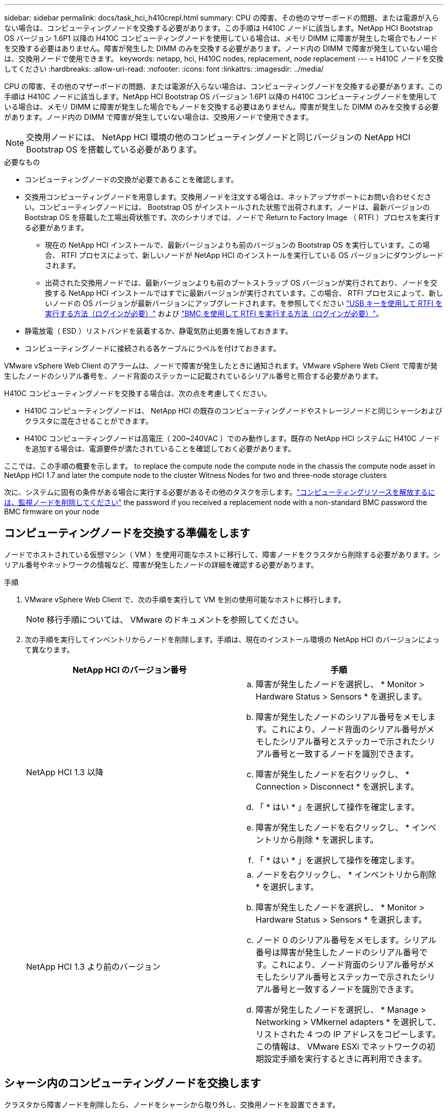 ---
sidebar: sidebar 
permalink: docs/task_hci_h410crepl.html 
summary: CPU の障害、その他のマザーボードの問題、または電源が入らない場合は、コンピューティングノードを交換する必要があります。この手順は H410C ノードに該当します。NetApp HCI Bootstrap OS バージョン 1.6P1 以降の H410C コンピューティングノードを使用している場合は、メモリ DIMM に障害が発生した場合でもノードを交換する必要はありません。障害が発生した DIMM のみを交換する必要があります。ノード内の DIMM で障害が発生していない場合は、交換用ノードで使用できます。 
keywords: netapp, hci, H410C nodes, replacement, node replacement 
---
= H410C ノードを交換してください
:hardbreaks:
:allow-uri-read: 
:nofooter: 
:icons: font
:linkattrs: 
:imagesdir: ../media/


[role="lead"]
CPU の障害、その他のマザーボードの問題、または電源が入らない場合は、コンピューティングノードを交換する必要があります。この手順は H410C ノードに該当します。NetApp HCI Bootstrap OS バージョン 1.6P1 以降の H410C コンピューティングノードを使用している場合は、メモリ DIMM に障害が発生した場合でもノードを交換する必要はありません。障害が発生した DIMM のみを交換する必要があります。ノード内の DIMM で障害が発生していない場合は、交換用ノードで使用できます。


NOTE: 交換用ノードには、 NetApp HCI 環境の他のコンピューティングノードと同じバージョンの NetApp HCI Bootstrap OS を搭載している必要があります。

.必要なもの
* コンピューティングノードの交換が必要であることを確認します。
* 交換用コンピューティングノードを用意します。交換用ノードを注文する場合は、ネットアップサポートにお問い合わせください。コンピューティングノードには、 Bootstrap OS がインストールされた状態で出荷されます。ノードは、最新バージョンの Bootstrap OS を搭載した工場出荷状態です。次のシナリオでは、ノードで Return to Factory Image （ RTFI ）プロセスを実行する必要があります。
+
** 現在の NetApp HCI インストールで、最新バージョンよりも前のバージョンの Bootstrap OS を実行しています。この場合、 RTFI プロセスによって、新しいノードが NetApp HCI のインストールを実行している OS バージョンにダウングレードされます。
** 出荷された交換用ノードでは、最新バージョンよりも前のブートストラップ OS バージョンが実行されており、ノードを交換する NetApp HCI インストールではすでに最新バージョンが実行されています。この場合、 RTFI プロセスによって、新しいノードの OS バージョンが最新バージョンにアップグレードされます。を参照してください link:https://kb.netapp.com/Advice_and_Troubleshooting/Hybrid_Cloud_Infrastructure/NetApp_HCI/HCI_-_How_to_RTFI_using_a_USB_key["USB キーを使用して RTFI を実行する方法（ログインが必要）"^] および link:https://kb.netapp.com/Advice_and_Troubleshooting/Hybrid_Cloud_Infrastructure/NetApp_HCI/How_to_RTFI_an_HCI_Compute_Node_via_BMC["BMC を使用して RTFI を実行する方法（ログインが必要）"^]。


* 静電放電（ ESD ）リストバンドを装着するか、静電気防止処置を施しておきます。
* コンピューティングノードに接続される各ケーブルにラベルを付けておきます。


VMware vSphere Web Client のアラームは、ノードで障害が発生したときに通知されます。VMware vSphere Web Client で障害が発生したノードのシリアル番号を、ノード背面のステッカーに記載されているシリアル番号と照合する必要があります。

H410C コンピューティングノードを交換する場合は、次の点を考慮してください。

* H410C コンピューティングノードは、 NetApp HCI の既存のコンピューティングノードやストレージノードと同じシャーシおよびクラスタに混在させることができます。
* H410C コンピューティングノードは高電圧（ 200~240VAC ）でのみ動作します。既存の NetApp HCI システムに H410C ノードを追加する場合は、電源要件が満たされていることを確認しておく必要があります。


ここでは、この手順の概要を示します。 to replace the compute node
 the compute node in the chassis
 the compute node asset in NetApp HCI 1.7 and later
 the compute node to the cluster
 Witness Nodes for two and three-node storage clusters

次に、システムに固有の条件がある場合に実行する必要があるその他のタスクを示します。link:task_hci_removewn.html["コンピューティングリソースを解放するには、監視ノードを削除してください"]
 the password if you received a replacement node with a non-standard BMC password
 the BMC firmware on your node



== コンピューティングノードを交換する準備をします

ノードでホストされている仮想マシン（ VM ）を使用可能なホストに移行して、障害ノードをクラスタから削除する必要があります。シリアル番号やネットワークの情報など、障害が発生したノードの詳細を確認する必要があります。

.手順
. VMware vSphere Web Client で、次の手順を実行して VM を別の使用可能なホストに移行します。
+

NOTE: 移行手順については、 VMware のドキュメントを参照してください。

. 次の手順を実行してインベントリからノードを削除します。手順は、現在のインストール環境の NetApp HCI のバージョンによって異なります。
+
[cols="2*"]
|===
| NetApp HCI のバージョン番号 | 手順 


| NetApp HCI 1.3 以降  a| 
.. 障害が発生したノードを選択し、 * Monitor > Hardware Status > Sensors * を選択します。
.. 障害が発生したノードのシリアル番号をメモします。これにより、ノード背面のシリアル番号がメモしたシリアル番号とステッカーで示されたシリアル番号と一致するノードを識別できます。
.. 障害が発生したノードを右クリックし、 * Connection > Disconnect * を選択します。
.. 「 * はい * 」を選択して操作を確定します。
.. 障害が発生したノードを右クリックし、 * インベントリから削除 * を選択します。
.. 「 * はい * 」を選択して操作を確定します。




| NetApp HCI 1.3 より前のバージョン  a| 
.. ノードを右クリックし、 * インベントリから削除 * を選択します。
.. 障害が発生したノードを選択し、 * Monitor > Hardware Status > Sensors * を選択します。
.. ノード 0 のシリアル番号をメモします。シリアル番号は障害が発生したノードのシリアル番号です。これにより、ノード背面のシリアル番号がメモしたシリアル番号とステッカーで示されたシリアル番号と一致するノードを識別できます。
.. 障害が発生したノードを選択し、 * Manage > Networking > VMkernel adapters * を選択して、リストされた 4 つの IP アドレスをコピーします。この情報は、 VMware ESXi でネットワークの初期設定手順を実行するときに再利用できます。


|===




== シャーシ内のコンピューティングノードを交換します

クラスタから障害ノードを削除したら、ノードをシャーシから取り外し、交換用ノードを設置できます。


NOTE: ここで説明する手順を実行する前に、静電気防止処置を施してください。

.手順
. 静電気防止処置を施します。
. 新しいノードを開封し、シャーシの近くの平らな場所に置きます。障害が発生したノードをネットアップに返却するときは、パッケージ化の資料を保管しておいてください。
. 取り外すノードの背面に挿入されている各ケーブルにラベルを付けます。新しいノードを設置したら、ケーブルを元のポートに戻す必要があります。
. ノードからすべてのケーブルを外します。
. DIMM を再利用する場合は取り外します。
. ノードの右側にあるカムハンドルを下に引き、両方のカムハンドルを使用してノードを引き出します。カムハンドルを下に引くと、そのハンドルの方向を示す矢印が表示されます。もう一方のカムハンドルは動かず、ノードを引き出せるようになっています。
+

NOTE: シャーシからノードを引き出すときは、両手でノードを支えてください。

. ノードをレベルサーフェスに配置します。ノードをパッケージ化してネットアップに返却する必要があります。
. 交換用ノードを設置
. カチッという音がするまでノードを押し込みます。
+

CAUTION: ノードをシャーシに挿入する際に力を入れすぎないように注意してください。

+

NOTE: ノードの電源がオンになっていることを確認します。自動的に電源がオンにならない場合は、ノード前面の電源ボタンを押します。

. 前の手順で障害ノードから取り外した DIMM は、交換用ノードに挿入します。
+

NOTE: 障害が発生したノードの同じスロットの DIMM を交換する必要があります。

. 元々ケーブルを外したポートにケーブルを再接続します。ケーブルを外したときに付けたラベルは、ガイドとして役立ちます。
+

CAUTION: シャーシ背面の通気口がケーブルやラベルで塞がれていると、過熱によってコンポーネントで早期に障害が発生する可能性があります。ケーブルをポートに無理に押し込まないでください。ケーブル、ポート、またはその両方が破損する可能性があります。

+

TIP: 交換用ノードがシャーシ内の他のノードと同じ方法でケーブル接続されていることを確認します。





== NetApp HCI 1.7 およびのコンピューティングノードアセットを削除します 後で

NetApp HCI 1.7 以降では、ノードを物理的に交換したあと、管理ノード API を使用してコンピューティングノードのアセットを削除します。REST API を使用するには、ストレージクラスタで NetApp Element ソフトウェア 11.5 以降が実行されていて、バージョン 11.5 以降が実行されている必要があります。

.手順
. 管理ノードの IP アドレスに続けて「 /mnode ： https://[IP address 」 /mnode 」と入力します
. 「 * Authorize * 」またはロックアイコンを選択し、 API を使用する権限を付与するクラスタ管理者のクレデンシャルを入力します。
+
.. クラスタのユーザ名とパスワードを入力します。
.. 値が選択されていない場合は、タイプドロップダウンリストからリクエスト本文を選択します。
.. mnode-client の値がまだ入力されていない場合は、クライアント ID を入力します。クライアントシークレットの値は入力しないでください。
.. セッションを開始するには、 * Authorize * を選択します。
+

NOTE: 承認しようとしたあとに「 Auth Error TypeError: Failed to fetch 」というエラーメッセージが表示された場合は、クラスタの MVIP の SSL 証明書を受け入れる必要があります。トークン URL の IP をコピーし、別のブラウザタブに IP を貼り付けて、再度承認します。トークンの期限が切れた後にコマンドを実行しようとすると、「 Error: Unauthorized 」エラーが表示されます。この応答が表示された場合は、再度承認してください。



. 使用可能な承認ダイアログボックスを閉じます
. [*Get/assets] を選択します。
. [* 試してみてください * ] を選択します。
. [* Execute] を選択します。応答の本文を下にスクロールしてコンピューティングセクションに移動し、障害が発生したコンピューティングノードの親と ID の値をコピーします。
. 削除 / アセット / ｛ asset_id ｝ / コンピュートノード / ｛ compute_id ｝ * を選択します。
. [* 試してみてください * ] を選択します。手順 7 で取得した親と ID の値を入力します。
. [* Execute] を選択します。




== コンピューティングノードをクラスタに追加します

コンピューティングノードをクラスタに再度追加する必要があります。手順は、実行している NetApp HCI のバージョンによって異なります。



=== NetApp HCI 1.6P1 以降

NetApp Hybrid Cloud Control は、 NetApp HCI 環境でバージョン 1.6P1 以降が実行されている場合にのみ使用できます。

.必要なもの
* 分散仮想スイッチを使用している環境を拡張する場合は、 NetApp HCI で使用している vSphere インスタンスに vSphere Enterprise Plus ライセンスがあることを確認しておきます。
* NetApp HCI で使用しているすべての vCenter インスタンスと vSphere インスタンスでライセンス期間が終了していないことを確認しておきます。
* 既存のノードと同じネットワークセグメントに未使用の空いている IPv4 アドレスがあることを確認してください（新しいノードは、同じタイプの既存のノードと同じネットワークにインストールする必要があります）。
* vCenter 管理者アカウントのクレデンシャルを準備しておきます。
* 新しいノードのネットワークトポロジとケーブル配線が既存のストレージクラスタまたはコンピューティングクラスタと同じであることを確認しておきます。
* link:task_hcc_manage_vol_access_groups.html["イニシエータとボリュームアクセスグループを管理します"] をクリックします。


.手順
. Webブラウザで管理ノードのIPアドレスを開きます。例：
+
[listing]
----
https://<ManagementNodeIP>
----
. NetApp HCI ストレージクラスタ管理者のクレデンシャルを指定して NetApp Hybrid Cloud Control にログインします。
. [ インストールの展開 ] ペインで、 [* 展開 *] を選択します。
. NetApp HCI ストレージクラスタ管理者のクレデンシャルを指定して NetApp Deployment Engine にログインします。
. ようこそページで、 * はい * を選択します。
. [End User License] ページで、次のアクションを実行します。
+
.. VMware のエンドユーザライセンス契約を読みます。
.. 契約条件に同意する場合は、契約テキストの最後にある「 * 同意します * 」を選択します。


. 「 * Continue * 」を選択します。
. vCenter のページで、次の手順を実行します。
+
.. NetApp HCI 環境に関連付けられている vCenter インスタンスの FQDN または IP アドレスと管理者のクレデンシャルを入力します。
.. 「 * Continue * 」を選択します。
.. 新しいコンピューティングノードを追加する既存の vSphere データセンターを選択するか、「 * 新しいデータセンターの作成 * 」を選択して新しいコンピューティングノードを新しいデータセンターに追加します。
+

NOTE: Create New Datacenter を選択すると、 Cluster フィールドに自動的に値が入力されます。

.. 既存のデータセンターを選択した場合は、新しいコンピューティングノードを関連付ける vSphere クラスタを選択します。
+

NOTE: 選択したクラスタのネットワーク設定を NetApp HCI が認識できない場合は、管理、ストレージ、 vMotion ネットワーク用の VMkernel と vmnic のマッピングが導入時のデフォルトに設定されていることを確認してください。

.. 「 * Continue * 」を選択します。


. ESXi のクレデンシャルページで、追加するコンピューティングノードの ESXi root パスワードを入力します。NetApp HCI の初期導入時に作成したパスワードを使用する必要があります。
. 「 * Continue * 」を選択します。
. 新しい vSphere データセンタークラスタを作成した場合は、ネットワークトポロジページで、追加する新しいコンピューティングノードと一致するネットワークトポロジを選択します。
+

NOTE: ケーブル 2 本のオプションを選択できるのは、コンピューティングノードがケーブル 2 本のトポロジを使用しており、既存の NetApp HCI 環境に VLAN ID が設定されている場合のみです。

. Available Inventory ページで、既存の NetApp HCI インストールに追加するノードを選択します。
+

TIP: 一部のコンピューティングノードは、使用している vCenter のバージョンでサポートされる最高レベルで EVC を有効にしないと、インストール環境に追加できません。そのようなコンピューティングノードについては、 vSphere クライアントを使用して EVC を有効にしてください。有効にしたら、 * Inventory * ページを更新して、もう一度コンピューティングノードを追加してください。

. 「 * Continue * 」を選択します。
. オプション：新しい vSphere データセンタークラスタを作成した場合は、ネットワーク設定ページで既存の NetApp HCI 環境からネットワーク情報をインポートします。既存のクラスタから設定をコピー * チェックボックスを選択します。これにより、各ネットワークにデフォルトゲートウェイとサブネットの情報が設定されます。
. [ ネットワークの設定 ] ページで、初期展開から一部のネットワーク情報が検出されました。シリアル番号順に表示された新しいコンピューティングノードには、新しいネットワーク情報を割り当てる必要があります。新しいコンピューティングノードについて、次の手順を実行します。
+
.. NetApp HCI が名前のプレフィックスを検出した場合は、 [ 検出された名前のプレフィックス ] フィールドから名前のプレフィックスをコピーし、 [ * ホスト名 * ] フィールドに追加した新しい一意のホスト名のプレフィックスとして挿入します。
.. [* Management IP Address] フィールドに、管理ネットワークサブネットにあるコンピューティングノードの管理 IP アドレスを入力します。
.. vMotion IP Address フィールドに、 vMotion ネットワークサブネットにあるコンピューティングノードの vMotion IP アドレスを入力します。
.. iSCSI A-IP Address フィールドに、 iSCSI ネットワークサブネットにあるコンピューティングノードの最初の iSCSI ポートの IP アドレスを入力します。
.. iSCSI B-IP Address フィールドに、 iSCSI ネットワークサブネット内にあるコンピューティングノードの 2 番目の iSCSI ポートの IP アドレスを入力します。


. 「 * Continue * 」を選択します。
. [ ネットワーク設定 ] セクションの [ 確認 ] ページでは、新しいノードが太字で表示されます。いずれかのセクションの情報を変更する必要がある場合は、次の手順を実行します。
+
.. そのセクションの * 編集 * を選択します。
.. 変更が完了したら、以降のページで [ 続行 ] をクリックして [ 確認 ] ページに戻ります。


. オプション：ネットアップがホストしている SolidFire Active IQ サーバにクラスタの統計情報とサポート情報を送信しないようにする場合は、最後のチェックボックスをオフにします。これにより、 NetApp HCI のリアルタイムの健常性診断の監視機能が無効になります。この機能を無効にすると、ネットアップによる NetApp HCI のプロアクティブなサポートと監視が行われなくなるため、本番環境が影響を受ける前に問題を検出して解決できなくなります。
. [ * ノードの追加 * ] を選択します。リソースの追加と設定の進捗状況は、 NetApp HCI で監視できます。
. オプション：新しいコンピューティングノードが vCenter に表示されることを確認します。




=== NetApp HCI 1.4 P2 、 1.4 、および 1.3

NetApp HCI のインストールでバージョン 1.4P2 、 1.4 、または 1.3 を実行している場合は、ネットアップ導入エンジンを使用してクラスタにノードを追加できます。

.必要なもの
* 分散仮想スイッチを使用している環境を拡張する場合は、 NetApp HCI で使用している vSphere インスタンスに vSphere Enterprise Plus ライセンスがあることを確認しておきます。
* NetApp HCI で使用しているすべての vCenter インスタンスと vSphere インスタンスでライセンス期間が終了していないことを確認しておきます。
* 既存のノードと同じネットワークセグメントに未使用の空いている IPv4 アドレスがあることを確認してください（新しいノードは、同じタイプの既存のノードと同じネットワークにインストールする必要があります）。
* vCenter 管理者アカウントのクレデンシャルを準備しておきます。
* 新しいノードのネットワークトポロジとケーブル配線が既存のストレージクラスタまたはコンピューティングクラスタと同じであることを確認しておきます。


.手順
. 既存のいずれかのストレージ・ノードの管理 IP アドレス（ http://<storage_node_management_IP_address>/` ）を参照します
. NetApp HCI ストレージクラスタ管理者のクレデンシャルを指定して NetApp Deployment Engine にログインします。
. 「 * インストールを展開する * 」を選択します。
. ようこそページで、 * はい * を選択します。
. [End User License] ページで、次のアクションを実行します。
+
.. VMware のエンドユーザライセンス契約を読みます。
.. 契約条件に同意する場合は、契約テキストの最後にある「 * 同意します * 」を選択します。


. 「 * Continue * 」を選択します。
. vCenter のページで、次の手順を実行します。
+
.. NetApp HCI 環境に関連付けられている vCenter インスタンスの FQDN または IP アドレスと管理者のクレデンシャルを入力します。
.. 「 * Continue * 」を選択します。
.. 新しいコンピューティングノードを追加する既存の vSphere データセンターを選択します。
.. 新しいコンピューティングノードを関連付ける vSphere クラスタを選択します。
+

NOTE: CPU 世代が既存のコンピューティングノードと異なるコンピューティングノードを追加する場合は、制御用 vCenter インスタンスで Enhanced vMotion Compatibility （ EVC ）を無効にしてから、次に進む必要があります。これにより、拡張完了後に vMotion を使用できます。

.. 「 * Continue * 」を選択します。


. ESXi のクレデンシャルページで、追加するコンピューティングノードの ESXi 管理者クレデンシャルを作成します。NetApp HCI の初期導入時に作成したマスタークレデンシャルを使用する必要があります。
. 「 * Continue * 」を選択します。
. Available Inventory ページで、既存の NetApp HCI インストールに追加するノードを選択します。
+

TIP: 一部のコンピューティングノードは、使用している vCenter のバージョンでサポートされる最高レベルで EVC を有効にしないと、インストール環境に追加できません。そのようなコンピューティングノードについては、 vSphere クライアントを使用して EVC を有効にしてください。有効にしたら、インベントリページをリフレッシュし、コンピューティングノードの追加をもう一度実行してください。

. 「 * Continue * 」を選択します。
. [Network Settings] ページで、次の手順を実行します。
+
.. 初期導入時に検出された情報を確認します。
.. シリアル番号順に表示された新しいコンピューティングノードのそれぞれについて、新しいネットワーク情報を割り当てる必要があります。新しいストレージノードごとに、次の手順を実行します。
+
... NetApp HCI が命名プレフィックスを検出した場合は、 [ 検出された命名プレフィックス ] フィールドからコピーし、 [ ホスト名 ] フィールドに追加した新しい一意のホスト名のプレフィックスとして挿入します。
... Management IP Address フィールドに、管理ネットワークサブネットにあるコンピューティングノードの管理 IP アドレスを入力します。
... vMotion IP Address フィールドに、 vMotion ネットワークサブネットにあるコンピューティングノードの vMotion IP アドレスを入力します。
... iSCSI A-IP Address フィールドに、 iSCSI ネットワークサブネットにあるコンピューティングノードの最初の iSCSI ポートの IP アドレスを入力します。
... iSCSI B-IP Address フィールドに、 iSCSI ネットワークサブネット内にあるコンピューティングノードの 2 番目の iSCSI ポートの IP アドレスを入力します。


.. 「 * Continue * 」を選択します。


. [ ネットワーク設定 ] セクションの [ 確認 ] ページでは、新しいノードが太字で表示されます。いずれかのセクションの情報を変更する場合は、次の手順を実行します。
+
.. そのセクションの * 編集 * を選択します。
.. 変更が完了したら、以降のページで「 * 続行」を選択して「レビュー」ページに戻ります。


. オプション：ネットアップがホストしている Active IQ サーバにクラスタの統計情報とサポート情報を送信しないようにする場合は、最後のチェックボックスをオフにします。これにより、 NetApp HCI のリアルタイムの健常性診断の監視機能が無効になります。この機能を無効にすると、ネットアップによる NetApp HCI のプロアクティブなサポートと監視が行われなくなるため、本番環境が影響を受ける前に問題を検出して解決できなくなります。
. [ * ノードの追加 * ] を選択します。リソースの追加と設定の進捗状況は、 NetApp HCI で監視できます。
. オプション：新しいコンピューティングノードが vCenter に表示されることを確認します。




=== NetApp HCI 1.2 、 1.1 、および 1.0

ノードを物理的に交換したら、そのノードを VMware ESXi クラスタに再度追加して、使用可能なすべての機能を使用できるようにいくつかのネットワーク構成を実行する必要があります。


NOTE: これらの手順を実行するには、コンソールまたはキーボード、ビデオ、マウス（ KVM ）が必要です。

.手順
. 次のように、 VMware ESXi バージョン 6.0.0 をインストールして設定します。
+
.. リモートコンソールまたは KVM 画面で、 * 電源制御 > 電源リセットの設定 * を選択します。再起動されます。
.. 起動メニューウィンドウが開いたら、下矢印キーを押して「 * ESXi Install * 」を選択します。
+

NOTE: このウィンドウは 5 秒間だけ開いたままになります。5 秒経っても選択しない場合は、ノードを再起動します。

.. Enter キーを押してインストールプロセスを開始します。
.. インストールウィザードの手順に従います。
+

NOTE: ESXi をインストールするディスクを選択するよう求められたら、下矢印キーを押して、リストから 2 番目のディスクドライブを選択します。root パスワードの入力を求められたら、 NetApp HCI のセットアップ時に NetApp Deployment Engine で設定したパスワードと同じパスワードを入力する必要があります。

.. インストールが完了したら、 * Enter * を押してノードを再起動します。
+

NOTE: デフォルトでは、ノードは NetApp HCI Bootstrap OS で再起動します。VMware ESXi を使用するには、ノードで 1 回限りの設定を実行する必要があります。



. ノードで VMware ESXi を次のように設定します。
+
.. NetApp HCI Bootstrap OS Terminal User Interface （ TUI ；ターミナルユーザインターフェイス）ログインウィンドウで、次の情報を入力します。
+
... ユーザ名： element
... パスワード : catchTheFire!


.. 下矢印キーを押して、 *OK* を選択します。
.. Enter * を押してログインします。
.. メインメニューで、下矢印キーを使用して [* Support Tunnel] > [Open Support Tunnel] を選択します。
.. 表示されたウィンドウで、ポート情報を入力します。
+

NOTE: この情報については、ネットアップサポートにお問い合わせください。ネットアップサポートがノードにログインしてブート構成ファイルを設定し、設定作業を完了します。

.. ノードを再起動します。


. 次のように管理ネットワークを設定します。
+
.. 次のクレデンシャルを入力して VMware ESXi にログインします。
+
... ユーザ名： root
... Password ： VMware ESXi のインストール時に設定したパスワード。
+

NOTE: このパスワードは、 NetApp HCI のセットアップ時に NetApp Deployment Engine で設定したパスワードと同じである必要があります。



.. Configure Management Network* （管理ネットワークの設定）を選択し、 * Enter * を押します。
.. [ ネットワークアダプタ ] を選択し、 *Enter* キーを押します。
.. [* vmnic2* ] と [* vmnic3] を選択し、 Enter * を押します。
.. [*IPv4 Configuration*] を選択し、キーボードのスペースバーを押して、静的設定オプションを選択します。
.. IP アドレス、サブネットマスク、およびデフォルトゲートウェイの情報を入力し、 * Enter * キーを押します。ノードを削除する前にコピーした情報を再利用できます。ここで入力する IP アドレスは、以前にコピーした管理ネットワークの IP アドレスです。
.. *Esc* を押して、 Configure Management Network （管理ネットワークの設定）セクションを終了します。
.. 「 * はい * 」を選択して変更を適用します。


. クラスタにノード（ホスト）を追加し、クラスタ内の他のノードと同期されるようにネットワークを設定します。
+
.. VMware vSphere Web Client で、 * Hosts and Clusters * を選択します。
.. ノードを追加するクラスタを右クリックし、 * ホストの追加 * を選択します。ウィザードの指示に従ってホストを追加します。
+

NOTE: ユーザ名とパスワードの入力を求められたら、次のクレデンシャルを使用します。 User name ： root Password ： NetApp HCI のセットアップ時に NetApp Deployment Engine で設定したパスワード

+
ノードがクラスタに追加されるまでに数分かかる場合があります。プロセスが完了すると、新しく追加したノードがクラスタの下に表示されます。

.. ノードを選択し、 * Manage > Networking > Virtual switches * を選択して、次の手順を実行します。
+
... vSwitch0 * を選択します。表示されるテーブルに vSwitch0 だけが表示されている。
... 表示された図で、 * VM ネットワーク * を選択し、 * X * をクリックして VM ネットワークポートグループを削除します。
+
image::h410c-esxi-1.gif[VM ネットワークポートグループを削除する画面を表示します。]

... 操作を確定します。
... vSwitch0 * を選択し、鉛筆アイコンを選択して設定を編集します。
... vSwitch0 - 設定の編集ウィンドウで、 * チーミングとフェイルオーバー * を選択します。
... vmnic3 がスタンバイアダプタの下に表示されていることを確認し、 * OK * を選択します。
... 表示された図で、 * 管理ネットワーク * を選択し、鉛筆アイコンを選択して設定を編集します。
+
image::h410c-mgmtnetwork.gif[に、管理ネットワークを編集する画面を示します。]

... 管理ネットワーク - 設定の編集ウィンドウで、 * チーム化とフェイルオーバー * を選択します。
... 矢印アイコンを使用して vmnic3 をスタンバイアダプタに移動し、 * OK * を選択します。


.. Actions （アクション）ドロップダウンメニューから * Add Networking * （ネットワークの追加）を選択し、表示されるウィンドウに次の詳細を入力します。
+
... 接続タイプには、標準スイッチ * の * 仮想マシンポートグループを選択し、 * 次へ * を選択します。
... ターゲット・デバイスの場合 ' 新しい標準スイッチを追加するオプションを選択して ' 次へを選択します *
... 「 * + * 」を選択します。
... Add Physical Adapters to Switch （スイッチへの物理アダプタの追加）ウィンドウで、 vmnic0 および vmnic4 を選択し、 * OK * を選択します。vmnic0 と vmnic4 がアクティブアダプタの下に表示されるようになりました。
... 「 * 次へ * 」を選択します。
... 接続設定で、 VM ネットワークがネットワークラベルであることを確認し、 * 次へ * を選択します。
... 続行する準備ができたら、「 * 完了 * 」を選択します。仮想スイッチのリストに vSwitch1 が表示されます。


.. vSwitch1 * を選択し、鉛筆アイコンを選択して、次のように設定を編集します。
+
... プロパティ（ Properties ）で MTU を 9000 に設定し、 * OK * を選択します。表示された図で、 * VM Network * を選択し、鉛筆アイコンをクリックして次のように設定を編集します。


.. 「 * Security * 」を選択し、次のオプションを選択します。
+
image::vswitch1.gif[は、 VM ネットワークのセキュリティ選択を示しています。]

+
... チーム化とフェイルオーバー * を選択し、 * オーバーライド * チェックボックスを選択します。
... 矢印アイコンを使用して、 vmnic0 をスタンバイアダプタに移動します。
... 「 * OK 」を選択します。


.. vSwitch1 を選択した状態で、 Actions （アクション）ドロップダウンメニューから * Add Networking （ネットワークの追加） * を選択し、表示されるウィンドウに次の詳細を入力します。
+
... 接続タイプには、 * VMkernel ネットワークアダプタ * を選択し、 * 次へ * を選択します。
... ターゲット・デバイスの場合は、既存の標準スイッチを使用するオプションを選択し、 vSwitch1 を参照して * Next * を選択します。
... ポートのプロパティで、ネットワークラベルを vMotion に変更し、 Enable services （サービスを有効にする）の下にある vMotion traffic （ vMotion トラフィック）のチェックボックスをオンにして、 * Next （次へ） * を選択します。
... IPv4 設定で IPv4 情報を入力し、 * 次へ * を選択します。ここで入力する IP アドレスは、以前にコピーした vMotion IP アドレスです。
... 続行する準備ができたら、「 * 完了 * 」を選択します。


.. 表示された図で vMotion を選択し、鉛筆アイコンを選択して次のように設定を編集します。
+
... 「 * Security * 」を選択し、次のオプションを選択します。
+
image::vmotion.gif[に、 vMotion のセキュリティ選択を示します。]

... チーム化とフェイルオーバー * を選択し、 * オーバーライド * チェックボックスを選択します。
... 矢印アイコンを使用して、 vmnic4 をスタンバイアダプタに移動します。
... 「 * OK 」を選択します。


.. vSwitch1 を選択した状態で、 Actions （アクション）ドロップダウンメニューから * Add Networking （ネットワークの追加） * を選択し、表示されるウィンドウに次の詳細を入力します。
+
... 接続タイプには、 * VMkernel ネットワークアダプタ * を選択し、 * 次へ * を選択します。
... ターゲット・デバイスの場合 ' 新しい標準スイッチを追加するオプションを選択して ' 次へを選択します *
... 「 * + * 」を選択します。
... Add Physical Adapters to Switch （スイッチへの物理アダプタの追加）ウィンドウで、 vmnic1 および vmnic5 を選択し、 * OK * を選択します。vmnic1 と vmnic5 がアクティブアダプタの下に表示されるようになりました。
... 「 * 次へ * 」を選択します。
... ポートのプロパティで、ネットワークラベルを iSCSI-B に変更し、 * Next * を選択します。
... IPv4 設定で IPv4 情報を入力し、 * 次へ * を選択します。ここで入力する IP アドレスは、前にコピーした iSCSI-B の IP アドレスです。
... 続行する準備ができたら、「 * 完了 * 」を選択します。仮想スイッチのリストに vSwitch2 が表示されます。


.. vSwitch2 * を選択し、鉛筆アイコンを選択して、次のように設定を編集します。
+
... プロパティ（ Properties ）で MTU を 9000 に設定し、 * OK * を選択します。


.. 表示された図で「 * iSCSI-B * 」を選択し、鉛筆アイコンを選択して次のように設定を編集します。
+
... 「 * Security * 」を選択し、次のオプションを選択します。
+
image::iscsi-b.gif[に、 iSCSI-B ネットワークのセキュリティの選択を示します。]

... チーム化とフェイルオーバー * を選択し、 * オーバーライド * チェックボックスを選択します。
... 矢印アイコンを使用して、 vmnic1 を未使用のアダプタに移動します。
... 「 * OK 」を選択します。


.. Actions （アクション）ドロップダウンメニューから、 * Add Networking * （ネットワークの追加）を選択し、表示されるウィンドウに次の詳細を入力します。
+
... 接続タイプには、 * VMkernel ネットワークアダプタ * を選択し、 * 次へ * を選択します。
... ターゲットデバイスには、既存の標準スイッチを使用するオプションを選択し、 vSwitch2 に移動して * Next * を選択します。
... ポートのプロパティで、ネットワークラベルを iSCSI-A に変更し、 * Next * を選択します。
... IPv4 設定で IPv4 情報を入力し、 * 次へ * を選択します。ここで入力する IP アドレスは、以前にコピーした iSCSI-A IP アドレスです。
... 続行する準備ができたら、「 * 完了 * 」を選択します。


.. 表示された図で、 * iscsi-a * を選択し、鉛筆アイコンを選択して次のように設定を編集します。
+
... 「 * Security * 」を選択し、次のオプションを選択します。
+
image::iscsi-a.gif[に、 iSCSI-A ネットワークのセキュリティの選択を示します。]

... チーム化とフェイルオーバー * を選択し、 * オーバーライド * チェックボックスを選択します。
... 矢印アイコンを使用して、 vmnic5 を未使用のアダプタに移動します。
... 「 * OK 」を選択します。


.. 新しく追加したノードを選択し、 [ 管理 ] タブを開いた状態で、 [ ストレージ ] > [ ストレージアダプタ ] を選択し、次の手順を実行します。
+
... 「 * + 」を選択し、「 * Software iSCSI Adapter * 」を選択します。
... iSCSI アダプタを追加するには、ダイアログボックスで * OK * を選択します。
... ストレージアダプタで iSCSI アダプタを選択し、プロパティタブで iSCSI 名をコピーします。
+
image::iscsi adapter name.gif[は、 iSCSI アダプタの IQN 文字列を示しています。]

+

NOTE: イニシエータを作成するときに iSCSI 名が必要になります。



.. NetApp SolidFire vCenter Plug-in で、次の手順を実行します。
+
... [* Management] > [Initiators] > [Create] を選択します。
... [ * 単一イニシエータの作成 * ] を選択します。
... IQN / WWPN フィールドに、前の手順でコピーした IQN アドレスを入力します。
... 「 * OK 」を選択します。
... * Bulk Actions * を選択し、 * Add to Volume Access Group * を選択します。
... * NetApp HCI * を選択し、 * Add * を選択します。


.. VMware vSphere Web Client の [ ストレージアダプタ ] で、 iSCSI アダプタを選択し、次の手順を実行します。
+
... [ アダプターの詳細 ] で、 [ * ターゲット ] 、 [ 動的検出 ] 、 [ 追加 ] の順に選択します。
... iSCSI Server フィールドに SVIP IP アドレスを入力します。
+

NOTE: SVIP IP アドレスを取得するには、「 * NetApp Element 管理 * 」を選択し、 SVIP IP アドレスをコピーします。デフォルトのポート番号はそのままにしておきます。3260 にする必要があります。

... 「 * OK 」を選択します。ストレージアダプタの再スキャンを推奨するメッセージが表示されます。
... 再スキャンアイコンを選択します。
+
image::rescan.gif[に、ストレージアダプタの再スキャンアイコンを示します。]

... [ アダプタの詳細 ] で、 [ ネットワークポートバインド *] を選択し、 [*+*] を選択します。
... iSCSI-B と iSCSI-A のチェックボックスをオンにし、 OK をクリックします。ストレージアダプタの再スキャンを推奨するメッセージが表示されます。
... 再スキャンアイコンを選択します。再スキャンが完了したら、クラスタ内のボリュームが新しいコンピューティングノード（ホスト）で認識されるかどうかを確認します。








== 2 ノードおよび 3 ノードのストレージクラスタの監視ノードの再導入

障害が発生したコンピューティングノードを物理的に交換したあと、障害が発生したコンピューティングノードが監視ノードをホストしていた場合は、 NetApp HCI 監視ノード VM を再導入する必要があります。ここで説明する手順は、 2 ノードまたは 3 ノードのストレージクラスタを使用する NetApp HCI 環境に含まれるコンピューティングノードにのみ該当します。

.必要なもの
* 次の情報を収集します。
+
** ストレージクラスタからクラスタ名
** 管理ネットワークのサブネットマスク、ゲートウェイ IP アドレス、 DNS サーバ、およびドメインの情報
** ストレージネットワークのサブネットマスク


* クラスタに監視ノードを追加できるように、ストレージクラスタにアクセスできることを確認してください。
* VMware vSphere Web Client またはストレージクラスタから既存の監視ノードを削除するかどうかを決定する際には、次の条件を考慮してください。
+
** 新しい監視ノードに同じ VM 名を使用する場合は、古い監視ノードへの参照を vSphere からすべて削除してください。
** 新しい監視ノードに同じホスト名を使用する場合は、最初に古い監視ノードをストレージクラスタから削除してください。
+

NOTE: クラスタが停止している物理ストレージノードが 2 つだけ（監視ノードがない状態）になっている場合は、古い監視ノードを削除することはできません。このシナリオでは、古い監視ノードを削除する前に、最初に新しい監視ノードをクラスタに追加する必要があります。NetApp Element Management 拡張ポイントを使用して、クラスタから監視ノードを削除できます。





次のシナリオで監視ノードを再導入する必要があります。

* NetApp HCI 環境の一部である、障害が発生したコンピューティングノードを交換しました。交換したコンピューティングノードには 2 ノードまたは 3 ノードのストレージクラスタがあり、障害が発生したコンピューティングノードが監視ノード VM をホストしていました。
* コンピューティングノードで Return to Factory Image （ RTFI ）手順を実行した。
* 監視ノード VM が破損しています。
* 監視ノード VM が誤って ESXi から削除された。この VM は、 NetApp Deployment Engine を使用した初期導入時に作成したテンプレートを使用して設定します。監視ノード VM の例を次に示します。
+
image::vm-template.png[に、監視ノードの VM テンプレートのスクリーンショットを示します。]




NOTE: VM テンプレートを削除した場合は、ネットアップサポートに問い合わせて監視ノードの .ova イメージを取得して再導入する必要があります。テンプレートは、からダウンロードできます link:https://mysupport.netapp.com/site/products/all/details/netapp-hci/downloads-tab/download/62542/WN_12.0/downloads["こちら（ログインが必要です）"^]。ただし、サポートを利用して設定に関するガイダンスを受ける必要があります。

.手順
. VMware vSphere Web Client で、 * Hosts and Clusters * を選択します。
. 監視ノード VM をホストするコンピューティングノードを右クリックし、 * 新規仮想マシン * を選択します。
. [Deploy from template*] を選択し、 [Next] を選択します。
. ウィザードの手順に従います。
+
.. 「 * Data Center * 」を選択し、 VM テンプレートを探して「 * Next * 」を選択します。
.. 次の形式で VM の名前を入力します。 NetApp-Witness-Node-##
+

NOTE: ## は数字で置き換えてください。

.. VM の場所はデフォルトのままにして、 * Next * を選択します。
.. デスティネーションのコンピューティングリソースのデフォルトの選択をそのままにして、 * Next * を選択します。
.. ローカルデータストアを選択し、 * Next * を選択します。ローカルデータストアの空きスペースはコンピューティングプラットフォームによって異なります。
.. 展開オプションのリストから * 作成後に仮想マシンをパワーオン * を選択し、 * 次へ * を選択します。
.. 選択内容を確認し、「 * 完了 * 」を選択します。


. 監視ノードの管理ネットワーク、ストレージネットワーク、およびクラスタを次のように設定します。
+
.. VMware vSphere Web Client で、 * Hosts and Clusters * を選択します。
.. 監視ノードを右クリックし、電源がオンになっていない場合はオンにします。
.. 監視ノードのサマリビューで、 * Web コンソールの起動 * を選択します。
.. 監視ノードがブートして青い背景のメニューが表示されるまで待ちます。
.. コンソール内の任意の場所を選択して、メニューにアクセスします。
.. 次のように管理ネットワークを設定します。
+
... 下矢印キーを押して [ ネットワーク ] に移動し、 *Enter キーを押して [OK] を押します。
... [ ネットワークの設定 *] に移動して、 *Enter* キーを押して [OK] をクリックします。
... 「 * net0 * 」に移動し、「 * Enter * 」を押して OK を押します。
... IPv4 フィールドに移動するまで * Tab * を押し、必要に応じてフィールド内の既存の IP を削除して、監視ノードの管理 IP 情報を入力します。サブネットマスクとゲートウェイも確認してください。
+

NOTE: VLAN タギングは VM ホストレベルで適用されず、 vSwitch で処理されます。

... Tab * を押して OK に移動し、 * Enter * を押して変更を保存します。管理ネットワークの設定が完了すると、画面がネットワークに戻ります。


.. ストレージネットワークを次のように設定します。
+
... 下矢印キーを押して [ ネットワーク ] に移動し、 *Enter キーを押して [OK] を押します。
... [ ネットワークの設定 *] に移動して、 *Enter* キーを押して [OK] をクリックします。
... 「 * Net1 * 」に移動し、「 * Enter * 」を押して OK を押します。
... IPv4 フィールドに移動するまで * Tab * を押し、必要に応じてフィールド内の既存の IP を削除して、監視ノードのストレージ IP 情報を入力します。
... Tab * を押して OK に移動し、 * Enter * を押して変更を保存します。
... MTU を 9000 に設定します。
+

NOTE: クラスタに監視ノードを追加する前に MTU が設定されていない場合は、 MTU 設定の不一致を示すクラスタの警告が表示されます。これにより、ガベージコレクションが実行されず、パフォーマンスの問題が発生するのを防ぐことができます。

... Tab * を押して OK に移動し、 * Enter * を押して変更を保存します。ストレージネットワークの構成が完了すると、画面が Network に戻ります。


.. クラスタの設定を次のように行います。
+
... Tab* を押して Cancel （キャンセル）に移動し、 *Enter* を押します。
... 「 * Cluster settings * 」（クラスタ設定 * ）に移動し、「 * Enter 」（ * Enter ）を押して OK をクリックします。
... Tab * を押して [ 設定の変更 ] に移動し、 Enter キーを押して [ 設定の変更 ] を選択します。
... Tab キーを押して [Hostname] フィールドに移動し、ホスト名を入力します。
... 下矢印キーを押して Cluster フィールドにアクセスし、ストレージクラスタからクラスタ名を入力します。
... 「 * tab * 」キーを押して「 OK 」ボタンに移動し、「 * Enter * 」キーを押します。




. ストレージクラスタに監視ノードを次のように追加します。
+
.. vSphere Web Client で、 * Shortcuts * タブまたはサイドパネルから NetApp Element 管理拡張ポイントにアクセスします。
.. NetApp Element Management > Cluster * の順に選択します。
.. [ ノード * （ Nodes * ） ] サブタブを選択します。
.. ドロップダウンリストから「 * Pending * 」を選択して、ノードのリストを表示します。監視ノードは保留中のノードのリストに表示されます。
.. 追加するノードのチェックボックスを選択し、 * ノードの追加 * を選択します。操作が完了すると、ノードがクラスタのアクティブノードのリストに表示されます。






== 交換用ノードを受け取った場合は、パスワードを変更します BMC の標準以外のパスワード

一部の交換用ノードには、 Baseboard Management Controller （ BMC ；ベースボード管理コントローラ） UI 用の標準以外のパスワードが搭載されたものがあります。BMC の標準以外のパスワードを使用して交換用ノードを受け取った場合は、パスワードを default Admin に変更する必要があります。

.手順
. BMC の標準以外のパスワードを使用して交換用ノードを受け取ったかどうかを確認します。
+
.. 交換用ノードの背面にある IPMI ポートの下にステッカーを探します。IPMI ポートの下にラベルが貼付されている場合は、 BMC の標準以外のパスワードを記載したノードを受け取っていることを意味します。次のサンプルイメージを参照してください。
+
image::bmc pw sticker.png[は、 IPMI ポートの下にステッカーが貼られたノードの背面を示しています。]

.. パスワードを書き留めます。


. ステッカーに記載されている一意のパスワードを使用して BMC UI にログインします。
. [* 出荷時のデフォルト * ] を選択し、 [ 現在の設定を削除 ] を選択して、ユーザーのデフォルトを [ 管理 / 管理者 * ] ラジオボタンに設定します。
. [* Restore] を選択します。
. ログアウトしてから再度ログインし、クレデンシャルが変更されたことを確認します。




== ノードの BMC ファームウェアをアップグレードします

コンピューティングノードを交換したあとで、ファームウェアのバージョンのアップグレードが必要になる場合があります。最新のファームウェアファイルはドロップダウンからダウンロードできます のメニュー link:https://mysupport.netapp.com/site/products/all/details/netapp-hci/downloads-tab["ネットアップサポートサイト（ログインが必要）"^]。

.手順
. ベースボード管理コントローラ（ BMC ） UI にログインします。
. [* Maintenance] > [Firmware Update] を選択します。
+
image::h410c-bmc1.png[は、ファームウェア更新のための BMC UI ナビゲーションを示しています。]

. BMC コンソールから、 * Maintenance * （メンテナンス）を選択します。
+
image::h410c-bmc2.png[に、 BMC UI のメンテナンス画面を示します。]

. [Maintenance] タブで、 UI の左側のナビゲーションから [* Firmware Update*] を選択し、 [*Enter Update Mode] を選択します。
+
image::h410c-bmc3.png[は、 BMC UI のファームウェア更新画面を示しています。]

. 確認ダイアログボックスで「 * はい * 」を選択します。
. * Browse （参照） * を選択してアップロードするファームウェアイメージを選択し、 * Upload Firmware （ファームウェアのアップロード） * を選択します。ノードのすぐ近くにない場所からファームウェアをロードすると、ロード時間が長くなり、タイムアウトが発生する可能性があります。
. 構成チェックを保持し、 * アップグレードを開始 * を選択します。アップグレードには約 5 分かかります。アップロード時間が 60 分を超える場合は、アップロードをキャンセルし、ノードの近くにあるローカルマシンにファイルを転送します。セッションがタイムアウトした場合、 BMC UI のファームウェア更新領域にログインしようとすると、いくつかのアラートが表示されることがあります。アップグレードをキャンセルすると、ログインページが表示されます。
. 更新が完了したら、「 * OK 」を選択し、ノードがリブートするまで待ちます。アップグレード後にログインし、 * システム * を選択して、 * ファームウェア・リビジョン * バージョンがアップロードしたバージョンと一致することを確認します。




== 詳細については、こちらをご覧ください

* https://www.netapp.com/us/documentation/hci.aspx["NetApp HCI のリソースページ"^]
* http://docs.netapp.com/sfe-122/index.jsp["SolidFire と Element ソフトウェアドキュメントセンター"^]

